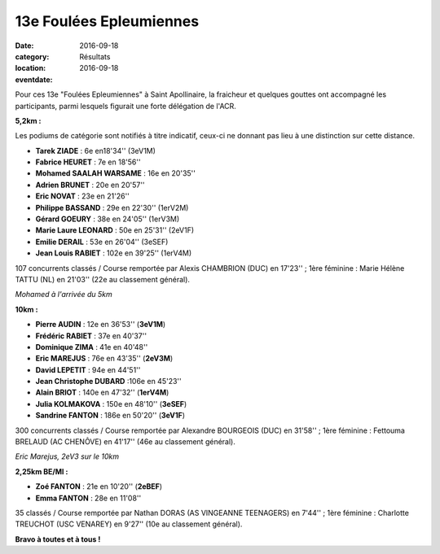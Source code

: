 13e Foulées Epleumiennes
========================

:date: 2016-09-18
:category: Résultats
:location: 
:eventdate: 2016-09-18

Pour ces 13e "Foulées Epleumiennes" à Saint Apollinaire, la fraicheur et quelques gouttes ont accompagné les participants, parmi lesquels figurait une forte délégation de l'ACR.

.. image:: http://assets.acr-dijon.org/fe161.jpg

**5,2km :**

Les podiums de catégorie sont notifiés à titre indicatif, ceux-ci ne donnant pas lieu à une distinction sur cette distance.

- **Tarek ZIADE** : 6e en18'34'' (3eV1M)
- **Fabrice HEURET** : 7e en 18'56''
- **Mohamed SAALAH WARSAME** : 16e en 20'35''
- **Adrien BRUNET** : 20e en 20'57''
- **Eric NOVAT** : 23e en 21'26''
- **Philippe BASSAND** : 29e en 22'30'' (1erV2M)
- **Gérard GOEURY** : 38e en 24'05'' (1erV3M)
- **Marie Laure LEONARD** : 50e en 25'31'' (2eV1F)
- **Emilie DERAIL** : 53e en 26'04'' (3eSEF)
- **Jean Louis RABIET** : 102e en 39'25'' (1erV4M)

107 concurrents classés / Course remportée par Alexis CHAMBRION (DUC) en 17'23'' ; 1ère féminine : Marie Hélène TATTU (NL) en 21'03'' (22e au classement général).

.. image:: http://assets.acr-dijon.org/fe162.jpg

*Mohamed à l'arrivée du 5km*

**10km :**

- **Pierre AUDIN** : 12e en 36'53'' (**3eV1M**)
- **Frédéric RABIET** : 37e en 40'37''
- **Dominique ZIMA** : 41e en 40'48''
- **Eric MAREJUS** : 76e en 43'35'' (**2eV3M**)
- **David LEPETIT** : 94e en 44'51''
- **Jean Christophe DUBARD** :106e en 45'23''
- **Alain BRIOT** : 140e en 47'32'' (**1erV4M**)
- **Julia KOLMAKOVA** : 150e en 48'10'' (**3eSEF**)
- **Sandrine FANTON** : 186e en 50'20'' (**3eV1F**)

300 concurrents classés / Course remportée par Alexandre BOURGEOIS (DUC) en 31'58'' ; 1ère féminine : Fettouma BRELAUD (AC CHENÔVE) en 41'17'' (46e au classement général).

.. image:: http://assets.acr-dijon.org/fe163.jpg

*Eric Marejus, 2eV3 sur le 10km*

**2,25km BE/MI :**

- **Zoé FANTON** : 21e en 10'20'' (**2eBEF**)
- **Emma FANTON** : 28e en 11'08''

35 classés / Course remportée par Nathan DORAS (AS VINGEANNE TEENAGERS) en 7'44'' ; 1ère féminine : Charlotte TREUCHOT (USC VENAREY) en 9'27'' (10e au classement général).

**Bravo à toutes et à tous !**
